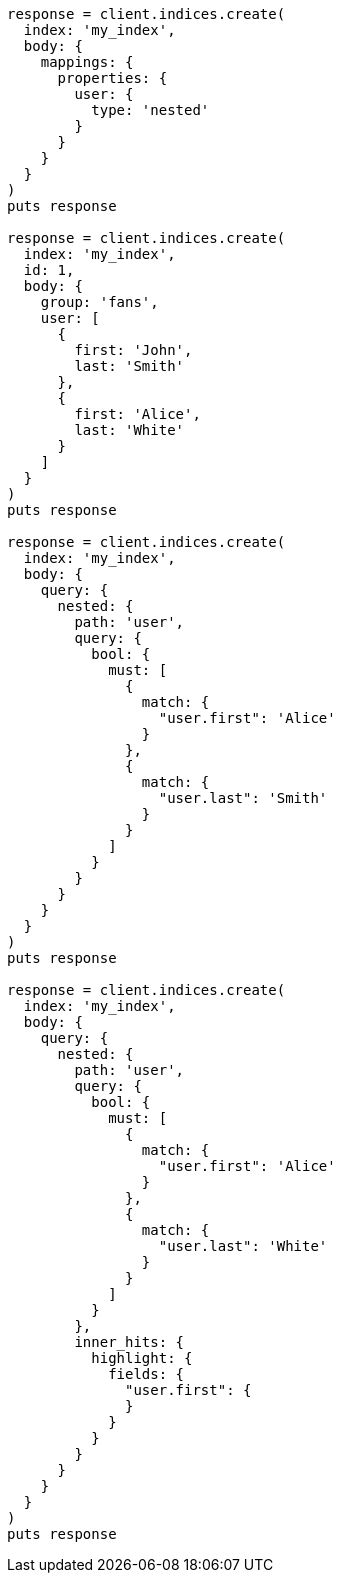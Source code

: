 [source, ruby]
----
response = client.indices.create(
  index: 'my_index',
  body: {
    mappings: {
      properties: {
        user: {
          type: 'nested'
        }
      }
    }
  }
)
puts response

response = client.indices.create(
  index: 'my_index',
  id: 1,
  body: {
    group: 'fans',
    user: [
      {
        first: 'John',
        last: 'Smith'
      },
      {
        first: 'Alice',
        last: 'White'
      }
    ]
  }
)
puts response

response = client.indices.create(
  index: 'my_index',
  body: {
    query: {
      nested: {
        path: 'user',
        query: {
          bool: {
            must: [
              {
                match: {
                  "user.first": 'Alice'
                }
              },
              {
                match: {
                  "user.last": 'Smith'
                }
              }
            ]
          }
        }
      }
    }
  }
)
puts response

response = client.indices.create(
  index: 'my_index',
  body: {
    query: {
      nested: {
        path: 'user',
        query: {
          bool: {
            must: [
              {
                match: {
                  "user.first": 'Alice'
                }
              },
              {
                match: {
                  "user.last": 'White'
                }
              }
            ]
          }
        },
        inner_hits: {
          highlight: {
            fields: {
              "user.first": {
              }
            }
          }
        }
      }
    }
  }
)
puts response
----
